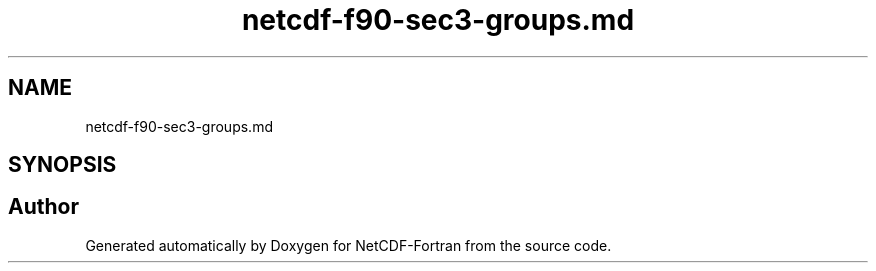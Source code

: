 .TH "netcdf-f90-sec3-groups.md" 3 "Wed Jan 17 2018" "Version 4.5.0-development" "NetCDF-Fortran" \" -*- nroff -*-
.ad l
.nh
.SH NAME
netcdf-f90-sec3-groups.md
.SH SYNOPSIS
.br
.PP
.SH "Author"
.PP 
Generated automatically by Doxygen for NetCDF-Fortran from the source code\&.

